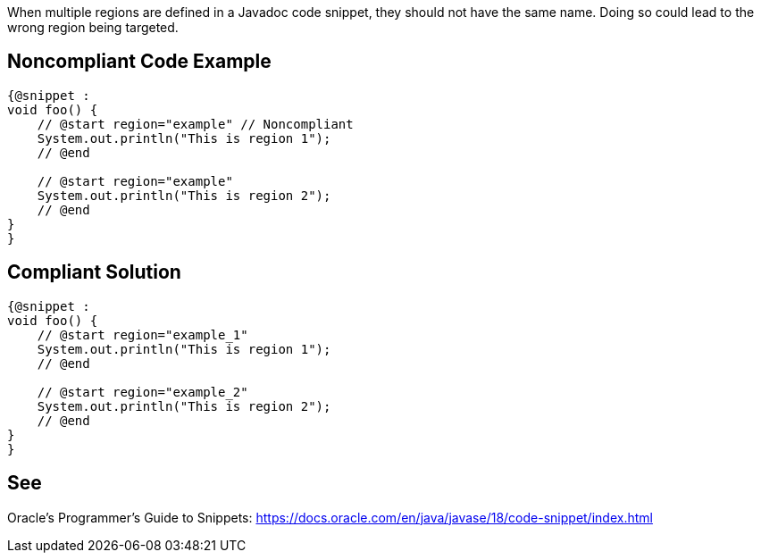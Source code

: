 When multiple regions are defined in a Javadoc code snippet, they should not have the same name. Doing so could lead to the wrong region being targeted.


== Noncompliant Code Example
[source,java]
----
{@snippet :
void foo() {
    // @start region="example" // Noncompliant
    System.out.println("This is region 1");
    // @end

    // @start region="example"
    System.out.println("This is region 2");
    // @end
}
}
----



== Compliant Solution
[source,java]
----
{@snippet :
void foo() {
    // @start region="example_1"
    System.out.println("This is region 1");
    // @end

    // @start region="example_2"
    System.out.println("This is region 2");
    // @end
}
}
----



== See
Oracle’s Programmer's Guide to Snippets: https://docs.oracle.com/en/java/javase/18/code-snippet/index.html[https://docs.oracle.com/en/java/javase/18/code-snippet/index.html]
